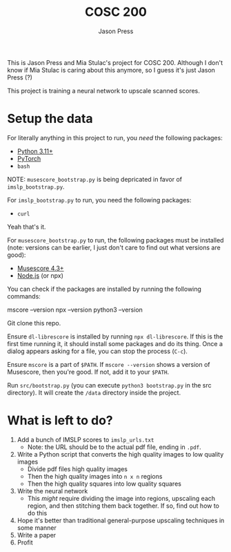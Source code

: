 #+title: COSC 200
#+author: Jason Press

This is Jason Press and Mia Stulac's project for COSC 200. Although I don't know if Mia Stulac is caring about this anymore, so I guess it's just Jason Press (?)

This project is training a neural network to upscale scanned scores.

* Setup the data

For literally anything in this project to run, you /need/ the following packages:

- [[https://www.python.org/][Python 3.11+]]
- [[https://pytorch.org/][PyTorch]]
- ~bash~

NOTE: ~musescore_bootstrap.py~ is being depricated in favor of ~imslp_bootstrap.py~.

For ~imslp_bootstrap.py~ to run, you need the following packages:

- ~curl~

Yeah that's it.

For ~musescore_bootstrap.py~ to run, the following packages must be installed (note: versions can be earlier, I just don't care to find out what versions are good):

- [[https://musescore.org/en][Musescore 4.3+]]
- [[https://nodejs.org/en][Node.js]] (or npx)

You can check if the packages are installed by running the following commands:

#+begin_src:
mscore --version
npx --version
python3 --version
#+end_src

Git clone this repo.

Ensure ~dl-librescore~ is installed by running ~npx dl-librescore~. If this is the first time running it, it should install some packages and do its thing. Once a dialog appears asking for a file, you can stop the process (~C-c~).

Ensure ~mscore~ is a part of ~$PATH~. If ~mscore --version~ shows a version of Musescore, then you're good. If not, add it to your ~$PATH~.

Run ~src/bootstrap.py~ (you can execute ~python3 bootstrap.py~ in the src directory). It will create the ~/data~ directory inside the project.

* What is left to do?

1. Add a bunch of IMSLP scores to ~imslp_urls.txt~
   - Note: the URL should be to the actual pdf file, ending in ~.pdf~.
2. Write a Python script that converts the high quality images to low quality images
   - Divide pdf files high quality images
   - Then the high quality images into ~n x n~ regions
   - Then the high quality squares into low quality squares
3. Write the neural network
   - This /might/ require dividing the image into regions, upscaling each region, and then stitching them back together. If so, find out how to do this
5. Hope it's better than traditional general-purpose upscaling techniques in some manner
6. Write a paper
7. Profit
